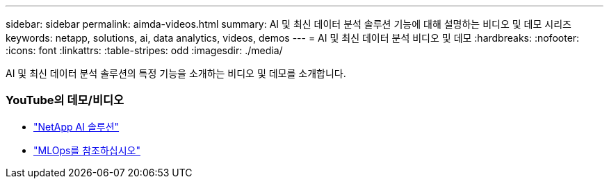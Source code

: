 ---
sidebar: sidebar 
permalink: aimda-videos.html 
summary: AI 및 최신 데이터 분석 솔루션 기능에 대해 설명하는 비디오 및 데모 시리즈 
keywords: netapp, solutions, ai, data analytics, videos, demos 
---
= AI 및 최신 데이터 분석 비디오 및 데모
:hardbreaks:
:nofooter: 
:icons: font
:linkattrs: 
:table-stripes: odd
:imagesdir: ./media/


[role="lead"]
AI 및 최신 데이터 분석 솔루션의 특정 기능을 소개하는 비디오 및 데모를 소개합니다.



=== YouTube의 데모/비디오

* link:https://www.youtube.com/playlist?list=PLdXI3bZJEw7nSrRhuolRPYqvSlGLuTOAO["NetApp AI 솔루션"]
* link:https://www.youtube.com/playlist?list=PLdXI3bZJEw7n1sWK-QGq4QMI1VBJS-ZZW["MLOps를 참조하십시오"]

